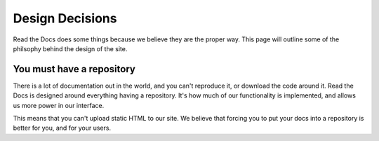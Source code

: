 Design Decisions
================

Read the Docs does some things because we believe they are the proper way.
This page will outline some of the philsophy behind the design of the site.

You must have a repository
--------------------------

There is a lot of documentation out in the world, 
and you can't reproduce it, 
or download the code around it.
Read the Docs is designed around everything having a repository.
It's how much of our functionality is implemented,
and allows us more power in our interface.

This means that you can't upload static HTML to our site.
We believe that forcing you to put your docs into a repository is better for you,
and for your users.
